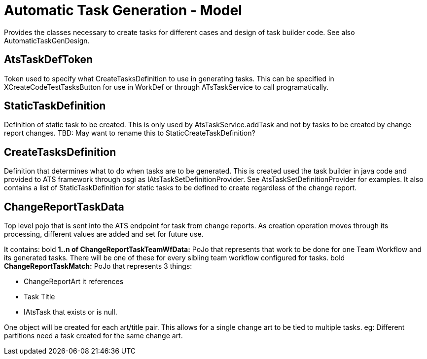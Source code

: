 = Automatic Task Generation - Model

[.lead]
Provides the classes necessary to create tasks for different cases and design of task builder code.  See also AutomaticTaskGenDesign.

 
== AtsTaskDefToken 

Token used to specify what CreateTasksDefinition to use in generating tasks. This can be specified in XCreateCodeTestTasksButton for use in WorkDef or through ATsTaskService to call programatically. 


== StaticTaskDefinition

Definition of static task to be created. This is only used by AtsTaskService.addTask and not by tasks to be created by change report changes. TBD: May want to rename this to StaticCreateTaskDefinition? 

== CreateTasksDefinition

Definition that determines what to do when tasks are to be generated. This is created used the task builder in java code and provided to ATS framework through osgi as IAtsTaskSetDefinitionProvider.
See AtsTaskSetDefinitionProvider for examples. It also contains a list of StaticTaskDefinition for static tasks
to be defined to create regardless of the change report.

== ChangeReportTaskData

Top level pojo that is sent into the ATS endpoint for task from change reports. As creation operation moves through its processing, different values are added and set for future use.

It contains:
bold *1..n of ChangeReportTaskTeamWfData:* PoJo that represents that work to be done for one Team Workflow and its generated tasks. There will be one of these for every sibling team workflow configured for tasks.
bold *ChangeReportTaskMatch:* PoJo that represents 3 things: 

* ChangeReportArt it references 
* Task Title 
* IAtsTask that exists or is null. 

One object will be created for each art/title pair. This allows for a single change art to be tied to multiple tasks. eg: Different partitions need a task created for the same change art.